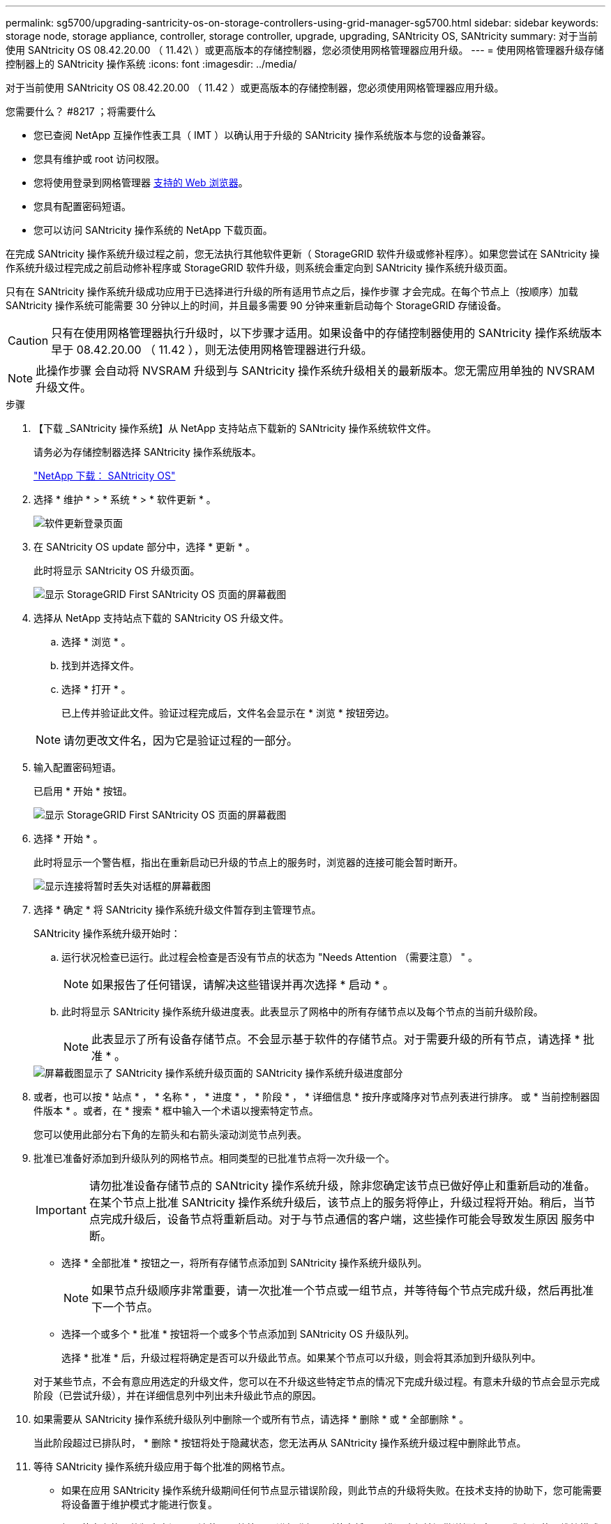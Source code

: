 ---
permalink: sg5700/upgrading-santricity-os-on-storage-controllers-using-grid-manager-sg5700.html 
sidebar: sidebar 
keywords: storage node, storage appliance, controller, storage controller, upgrade, upgrading, SANtricity OS, SANtricity 
summary: 对于当前使用 SANtricity OS 08.42.20.00 （ 11.42\ ）或更高版本的存储控制器，您必须使用网格管理器应用升级。 
---
= 使用网格管理器升级存储控制器上的 SANtricity 操作系统
:icons: font
:imagesdir: ../media/


[role="lead"]
对于当前使用 SANtricity OS 08.42.20.00 （ 11.42 ）或更高版本的存储控制器，您必须使用网格管理器应用升级。

.您需要什么？ #8217 ；将需要什么
* 您已查阅 NetApp 互操作性表工具（ IMT ）以确认用于升级的 SANtricity 操作系统版本与您的设备兼容。
* 您具有维护或 root 访问权限。
* 您将使用登录到网格管理器 xref:../admin/web-browser-requirements.adoc[支持的 Web 浏览器]。
* 您具有配置密码短语。
* 您可以访问 SANtricity 操作系统的 NetApp 下载页面。


在完成 SANtricity 操作系统升级过程之前，您无法执行其他软件更新（ StorageGRID 软件升级或修补程序）。如果您尝试在 SANtricity 操作系统升级过程完成之前启动修补程序或 StorageGRID 软件升级，则系统会重定向到 SANtricity 操作系统升级页面。

只有在 SANtricity 操作系统升级成功应用于已选择进行升级的所有适用节点之后，操作步骤 才会完成。在每个节点上（按顺序）加载 SANtricity 操作系统可能需要 30 分钟以上的时间，并且最多需要 90 分钟来重新启动每个 StorageGRID 存储设备。


CAUTION: 只有在使用网格管理器执行升级时，以下步骤才适用。如果设备中的存储控制器使用的 SANtricity 操作系统版本早于 08.42.20.00 （ 11.42 ），则无法使用网格管理器进行升级。


NOTE: 此操作步骤 会自动将 NVSRAM 升级到与 SANtricity 操作系统升级相关的最新版本。您无需应用单独的 NVSRAM 升级文件。

.步骤
. 【下载 _SANtricity 操作系统】从 NetApp 支持站点下载新的 SANtricity 操作系统软件文件。
+
请务必为存储控制器选择 SANtricity 操作系统版本。

+
https://mysupport.netapp.com/site/products/all/details/eseries-santricityos/downloads-tab["NetApp 下载： SANtricity OS"^]

. 选择 * 维护 * > * 系统 * > * 软件更新 * 。
+
image::../media/software_update_landing.png[软件更新登录页面]

. 在 SANtricity OS update 部分中，选择 * 更新 * 。
+
此时将显示 SANtricity OS 升级页面。

+
image::../media/santricity_os_upgrade_first.png[显示 StorageGRID First SANtricity OS 页面的屏幕截图]

. 选择从 NetApp 支持站点下载的 SANtricity OS 升级文件。
+
.. 选择 * 浏览 * 。
.. 找到并选择文件。
.. 选择 * 打开 * 。
+
已上传并验证此文件。验证过程完成后，文件名会显示在 * 浏览 * 按钮旁边。

+

NOTE: 请勿更改文件名，因为它是验证过程的一部分。



. 输入配置密码短语。
+
已启用 * 开始 * 按钮。

+
image::../media/santricity_start_button.png[显示 StorageGRID First SANtricity OS 页面的屏幕截图]

. 选择 * 开始 * 。
+
此时将显示一个警告框，指出在重新启动已升级的节点上的服务时，浏览器的连接可能会暂时断开。

+
image::../media/santricity_upgrade_warning.png[显示连接将暂时丢失对话框的屏幕截图]

. 选择 * 确定 * 将 SANtricity 操作系统升级文件暂存到主管理节点。
+
SANtricity 操作系统升级开始时：

+
.. 运行状况检查已运行。此过程会检查是否没有节点的状态为 "Needs Attention （需要注意） " 。
+

NOTE: 如果报告了任何错误，请解决这些错误并再次选择 * 启动 * 。

.. 此时将显示 SANtricity 操作系统升级进度表。此表显示了网格中的所有存储节点以及每个节点的当前升级阶段。
+

NOTE: 此表显示了所有设备存储节点。不会显示基于软件的存储节点。对于需要升级的所有节点，请选择 * 批准 * 。



+
image::../media/santricity_upgrade_progress_table.png[屏幕截图显示了 SANtricity 操作系统升级页面的 SANtricity 操作系统升级进度部分]

. 或者，也可以按 * 站点 * ， * 名称 * ， * 进度 * ， * 阶段 * ， * 详细信息 * 按升序或降序对节点列表进行排序。 或 * 当前控制器固件版本 * 。或者，在 * 搜索 * 框中输入一个术语以搜索特定节点。
+
您可以使用此部分右下角的左箭头和右箭头滚动浏览节点列表。

. 批准已准备好添加到升级队列的网格节点。相同类型的已批准节点将一次升级一个。
+

IMPORTANT: 请勿批准设备存储节点的 SANtricity 操作系统升级，除非您确定该节点已做好停止和重新启动的准备。在某个节点上批准 SANtricity 操作系统升级后，该节点上的服务将停止，升级过程将开始。稍后，当节点完成升级后，设备节点将重新启动。对于与节点通信的客户端，这些操作可能会导致发生原因 服务中断。

+
** 选择 * 全部批准 * 按钮之一，将所有存储节点添加到 SANtricity 操作系统升级队列。
+

NOTE: 如果节点升级顺序非常重要，请一次批准一个节点或一组节点，并等待每个节点完成升级，然后再批准下一个节点。

** 选择一个或多个 * 批准 * 按钮将一个或多个节点添加到 SANtricity OS 升级队列。
+
选择 * 批准 * 后，升级过程将确定是否可以升级此节点。如果某个节点可以升级，则会将其添加到升级队列中。



+
对于某些节点，不会有意应用选定的升级文件，您可以在不升级这些特定节点的情况下完成升级过程。有意未升级的节点会显示完成阶段（已尝试升级），并在详细信息列中列出未升级此节点的原因。



. 如果需要从 SANtricity 操作系统升级队列中删除一个或所有节点，请选择 * 删除 * 或 * 全部删除 * 。
+
当此阶段超过已排队时， * 删除 * 按钮将处于隐藏状态，您无法再从 SANtricity 操作系统升级过程中删除此节点。



. 等待 SANtricity 操作系统升级应用于每个批准的网格节点。
+
** 如果在应用 SANtricity 操作系统升级期间任何节点显示错误阶段，则此节点的升级将失败。在技术支持的协助下，您可能需要将设备置于维护模式才能进行恢复。
** 如果节点上的固件版本太旧，无法使用网格管理器进行升级，则节点将显示错误阶段并提供详细信息： "`您必须使用维护模式升级此节点上的 SANtricity OS 。请参见适用于您的设备的安装和维护说明。升级后，您可以使用此实用程序进行将来的升级。` 要解决此错误，请执行以下操作：
+
... 使用维护模式升级显示 " 错误 " 阶段的节点上的 SANtricity OS 。
... 使用网格管理器重新启动并完成 SANtricity 操作系统升级。




+
在所有已批准的节点上完成 SANtricity 操作系统升级后， SANtricity 操作系统升级进度表将关闭，绿色横幅将显示 SANtricity 操作系统升级完成的日期和时间。



image::../media/santricity_upgrade_finish_banner.png[升级完成后 SANtricity OS 升级页面的屏幕截图]

. 如果节点无法升级，请记下 "Details" 列中显示的原因并采取相应的措施：
+
** " `s存储节点已升级。` " 无需执行进一步操作。
** "`SANtricity 操作系统升级不适用于此节点。` " 此节点没有可由 StorageGRID 系统管理的存储控制器。完成升级过程，而不升级显示此消息的节点。
** "`SANtricity OS 文件与此节点不兼容。` " 节点所需的 SANtricity 操作系统文件与您选择的文件不同。完成当前升级后，下载适用于此节点的正确 SANtricity OS 文件，然后重复升级过程。





IMPORTANT: 只有在所有列出的存储节点上批准 SANtricity 操作系统升级后， SANtricity 操作系统升级过程才会完成。

. 如果要结束节点批准并返回到 SANtricity OS 页面以允许上传新的 SANtricity OS 文件，请执行以下操作：
+
.. 选择 * 跳过节点并完成 * 。
+
此时将显示一条警告，询问您是否确实要在不升级所有节点的情况下完成升级过程。

.. 选择 * 确定 * 返回到 * SANtricity OS* 页面。
.. 准备好继续批准节点后，请转至 <<download_santricity_os,下载 SANtricity 操作系统>> 重新启动升级过程。


+

NOTE: 已批准并升级的节点仍保持升级状态，而不会出现错误。



. 对处于完成阶段且需要其他 SANtricity 操作系统升级文件的所有节点重复此升级操作步骤 。
+

NOTE: 对于状态为 "Needs Attenance" 的任何节点，请使用维护模式执行升级。

+

NOTE: 重复升级操作步骤 时，您必须批准先前升级的节点。



https://mysupport.netapp.com/matrix["NetApp 互操作性表工具"^]

xref:upgrading-santricity-os-on-e2800-controller-using-maintenance-mode.adoc[使用维护模式升级 E2800 控制器上的 SANtricity 操作系统]
